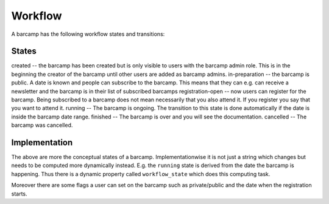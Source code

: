 ========
Workflow
========

A barcamp has the following workflow states and transitions:

States
======

created -- the barcamp has been created but is only visible to users with the barcamp admin role. This is in the beginning
the creator of the barcamp until other users are added as barcamp admins.
in-preparation -- the barcamp is public. A date is known and people can subscribe to the barcamp. This means that they can e.g. can receive a newsletter and the barcamp is in their list of subscribed barcamps
registration-open -- now users can register for the barcamp. Being subscribed to a barcamp does not mean necessarily that you also attend it. If you register you say that you want to attend it.
running -- The barcamp is ongoing. The transition to this state is done automatically if the date is inside the barcamp date range.
finished -- The barcamp is over and you will see the documentation. 
cancelled -- The barcamp was cancelled.


Implementation
==============

The above are more the conceptual states of a barcamp. Implementationwise it is not just a string which changes 
but needs to be computed more dynamically instead. E.g. the ``running`` state is derived from the date the barcamp 
is happening. Thus there is a dynamic property called ``workflow_state`` which does this computing task.

Moreover there are some flags a user can set on the barcamp such as private/public and the date when the registration starts. 
